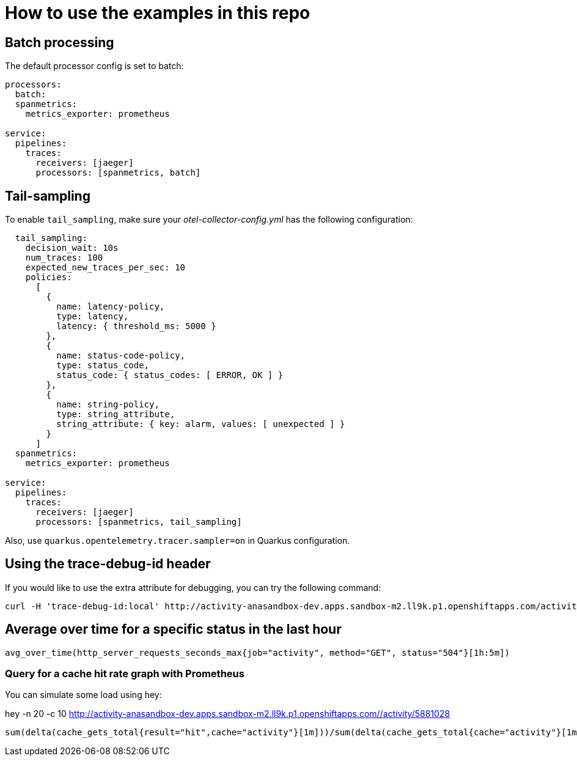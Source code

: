 = How to use the examples in this repo

== Batch processing

The default processor config is set to batch:

```
processors:
  batch:
  spanmetrics:
    metrics_exporter: prometheus

service:
  pipelines:
    traces:
      receivers: [jaeger]
      processors: [spanmetrics, batch]
```

== Tail-sampling

To enable `tail_sampling`, make sure your _otel-collector-config.yml_ has the following configuration:

```processors:
  tail_sampling:
    decision_wait: 10s
    num_traces: 100
    expected_new_traces_per_sec: 10
    policies:
      [
        {
          name: latency-policy,
          type: latency,
          latency: { threshold_ms: 5000 }
        },
        {
          name: status-code-policy,
          type: status_code,
          status_code: { status_codes: [ ERROR, OK ] }
        },
        {
          name: string-policy,
          type: string_attribute,
          string_attribute: { key: alarm, values: [ unexpected ] }
        }
      ]
  spanmetrics:
    metrics_exporter: prometheus

service:
  pipelines:
    traces:
      receivers: [jaeger]
      processors: [spanmetrics, tail_sampling]
```

Also, use `quarkus.opentelemetry.tracer.sampler=on` in Quarkus configuration.

== Using the trace-debug-id header

If you would like to use the extra attribute for debugging, you can try the following command:

```
curl -H 'trace-debug-id:local' http://activity-anasandbox-dev.apps.sandbox-m2.ll9k.p1.openshiftapps.com/activity/type/busywork
```

== Average over time for a specific status in the last hour

```
avg_over_time(http_server_requests_seconds_max{job="activity", method="GET", status="504"}[1h:5m])
```

=== Query for a cache hit rate graph with Prometheus

You can simulate some load using hey:

hey -n 20 -c 10 http://activity-anasandbox-dev.apps.sandbox-m2.ll9k.p1.openshiftapps.com//activity/5881028

```
sum(delta(cache_gets_total{result="hit",cache="activity"}[1m]))/sum(delta(cache_gets_total{cache="activity"}[1m])) 
```
